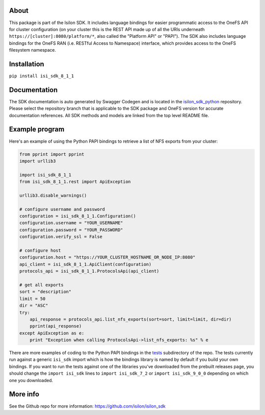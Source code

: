 About
-----

This package is part of the Isilon SDK. It includes language bindings
for easier programmatic access to the OneFS API for cluster
configuration (on your cluster this is the REST API made up of all the
URIs underneath ``https://[cluster]:8080/platform/*``, also called the
"Platform API" or "PAPI"). The SDK also includes language bindings for
the OneFS RAN (i.e. RESTful Access to Namespace) interface, which
provides access to the OneFS filesystem namespace.

Installation
------------

``pip install isi_sdk_8_1_1``

Documentation
-------------

The SDK documentation is auto generated by Swagger Codegen and is
located in the
`isilon\_sdk\_python <https://github.com/Isilon/isilon_sdk_python>`__
repository. Please select the repository branch that is applicable to
the SDK package and OneFS version for accurate documentation references.
All SDK methods and models are linked from the top level README file.

Example program
---------------

Here's an example of using the Python PAPI bindings to retrieve a list
of NFS exports from your cluster:

.. code:: python

    from pprint import pprint
    import urllib3

    import isi_sdk_8_1_1
    from isi_sdk_8_1_1.rest import ApiException

    urllib3.disable_warnings()

    # configure username and password
    configuration = isi_sdk_8_1_1.Configuration()
    configuration.username = "YOUR_USERNAME"
    configuration.password = "YOUR_PASSWORD"
    configuration.verify_ssl = False

    # configure host
    configuration.host = "https://YOUR_CLUSTER_HOSTNAME_OR_NODE_IP:8080"
    api_client = isi_sdk_8_1_1.ApiClient(configuration)
    protocols_api = isi_sdk_8_1_1.ProtocolsApi(api_client)

    # get all exports
    sort = "description"
    limit = 50
    dir = "ASC"
    try:
        api_response = protocols_api.list_nfs_exports(sort=sort, limit=limit, dir=dir)
        pprint(api_response)
    except ApiException as e:
        print "Exception when calling ProtocolsApi->list_nfs_exports: %s" % e

There are more examples of coding to the Python PAPI bindings in the
`tests <https://github.com/Isilon/isilon_sdk/tree/master/tests>`__
subdirectory of the repo. The tests currently run against a generic
``isi_sdk`` import which is how the bindings library is named by default
if you build your own bindings. If you want to run the tests against one
of the libraries you've downloaded from the prebuilt releases page, you
should change the ``import isi_sdk`` lines to ``import isi_sdk_7_2`` or
``import isi_sdk_9_0_0`` depending on which one you downloaded.

More info
---------

See the Github repo for more information:
https://github.com/isilon/isilon_sdk



